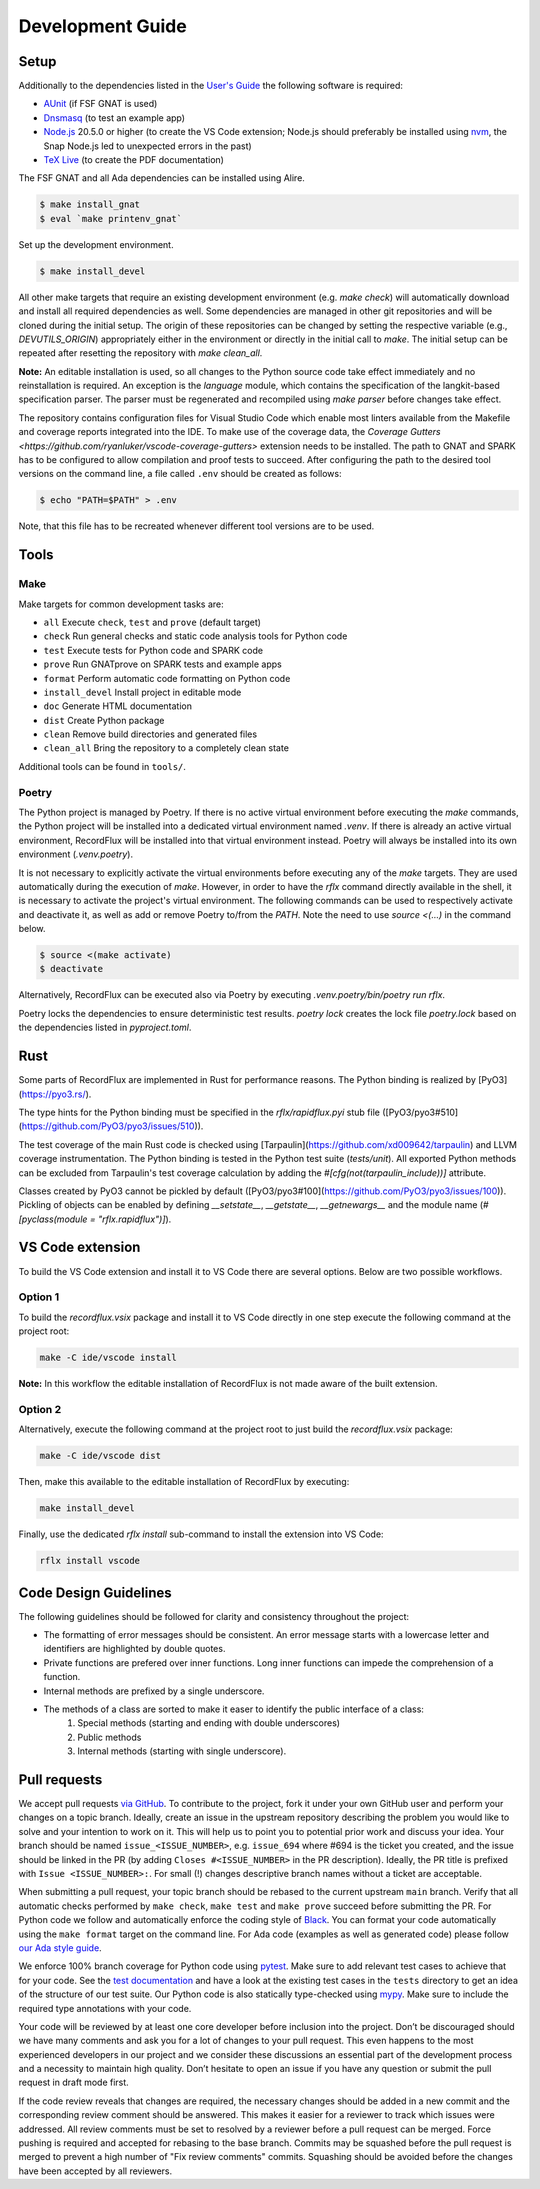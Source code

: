 =================
Development Guide
=================

Setup
=====

Additionally to the dependencies listed in the `User's Guide <https://docs.adacore.com/live/wave/recordflux/html/recordflux_ug/index.html>`_ the following software is required:

- `AUnit <https://github.com/AdaCore/aunit>`_ (if FSF GNAT is used)
- `Dnsmasq <https://thekelleys.org.uk/dnsmasq/doc.html>`_ (to test an example app)
- `Node.js <https://nodejs.org/>`_ 20.5.0 or higher (to create the VS Code extension; Node.js should preferably be installed using `nvm <https://github.com/nvm-sh/nvm>`_, the Snap Node.js led to unexpected errors in the past)
- `TeX Live <https://tug.org/texlive/>`_ (to create the PDF documentation)

The FSF GNAT and all Ada dependencies can be installed using Alire.

.. code:: console

   $ make install_gnat
   $ eval `make printenv_gnat`

Set up the development environment.

.. code:: console

   $ make install_devel

All other make targets that require an existing development environment (e.g. `make check`) will automatically download and install all required dependencies as well.
Some dependencies are managed in other git repositories and will be cloned during the initial setup.
The origin of these repositories can be changed by setting the respective variable (e.g., `DEVUTILS_ORIGIN`) appropriately either in the environment or directly in the initial call to `make`.
The initial setup can be repeated after resetting the repository with `make clean_all`.

**Note:**
An editable installation is used, so all changes to the Python source code take effect immediately and no reinstallation is required.
An exception is the `language` module, which contains the specification of the langkit-based specification parser.
The parser must be regenerated and recompiled using `make parser` before changes take effect.

The repository contains configuration files for Visual Studio Code which enable most linters available from the Makefile and coverage reports integrated into the IDE.
To make use of the coverage data, the `Coverage Gutters <https://github.com/ryanluker/vscode-coverage-gutters>` extension needs to be installed.
The path to GNAT and SPARK has to be configured to allow compilation and proof tests to succeed.
After configuring the path to the desired tool versions on the command line, a file called ``.env`` should be created as follows:

.. code:: console

   $ echo "PATH=$PATH" > .env

Note, that this file has to be recreated whenever different tool versions are to be used.

Tools
=====

Make
----

Make targets for common development tasks are:

- ``all`` Execute ``check``, ``test`` and ``prove`` (default target)
- ``check`` Run general checks and static code analysis tools for Python code
- ``test`` Execute tests for Python code and SPARK code
- ``prove`` Run GNATprove on SPARK tests and example apps
- ``format`` Perform automatic code formatting on Python code
- ``install_devel`` Install project in editable mode
- ``doc`` Generate HTML documentation
- ``dist`` Create Python package
- ``clean`` Remove build directories and generated files
- ``clean_all`` Bring the repository to a completely clean state

Additional tools can be found in ``tools/``.

Poetry
------

The Python project is managed by Poetry.
If there is no active virtual environment before executing the `make` commands, the Python project will be installed into a dedicated virtual environment named `.venv`.
If there is already an active virtual environment, RecordFlux will be installed into that virtual environment instead.
Poetry will always be installed into its own environment (`.venv.poetry`).

It is not necessary to explicitly activate the virtual environments before executing any of the `make` targets.
They are used automatically during the execution of `make`.
However, in order to have the `rflx` command directly available in the shell, it is necessary to activate the project's virtual environment.
The following commands can be used to respectively activate and deactivate it, as well as add or remove Poetry to/from the `PATH`.
Note the need to use `source <(...)` in the command below.

.. code:: console

   $ source <(make activate)
   $ deactivate

Alternatively, RecordFlux can be executed also via Poetry by executing `.venv.poetry/bin/poetry run rflx`.

Poetry locks the dependencies to ensure deterministic test results.
`poetry lock` creates the lock file `poetry.lock` based on the dependencies listed in `pyproject.toml`.

Rust
====

Some parts of RecordFlux are implemented in Rust for performance reasons.
The Python binding is realized by [PyO3](https://pyo3.rs/).

The type hints for the Python binding must be specified in the `rflx/rapidflux.pyi` stub file ([PyO3/pyo3#510](https://github.com/PyO3/pyo3/issues/510)).

The test coverage of the main Rust code is checked using [Tarpaulin](https://github.com/xd009642/tarpaulin) and LLVM coverage instrumentation.
The Python binding is tested in the Python test suite (`tests/unit`).
All exported Python methods can be excluded from Tarpaulin's test coverage calculation by adding the `#[cfg(not(tarpaulin_include))]` attribute.

Classes created by PyO3 cannot be pickled by default ([PyO3/pyo3#100](https://github.com/PyO3/pyo3/issues/100)).
Pickling of objects can be enabled by defining `__setstate__`, `__getstate__`, `__getnewargs__` and the module name (`#[pyclass(module = "rflx.rapidflux")]`).

VS Code extension
=================

To build the VS Code extension and install it to VS Code there are several options.
Below are two possible workflows.

Option 1
--------

To build the `recordflux.vsix` package and install it to VS Code directly in one step execute the following command at the project root:

.. code:: console

   make -C ide/vscode install

**Note:**
In this workflow the editable installation of RecordFlux is not made aware of the built extension.

Option 2
--------

Alternatively, execute the following command at the project root to just build the `recordflux.vsix` package:

.. code:: console

   make -C ide/vscode dist

Then, make this available to the editable installation of RecordFlux by executing:

.. code:: console

   make install_devel

Finally, use the dedicated `rflx install` sub-command to install the extension into VS Code:

.. code:: console

   rflx install vscode

Code Design Guidelines
======================

The following guidelines should be followed for clarity and consistency throughout the project:

- The formatting of error messages should be consistent. An error message starts with a lowercase letter and identifiers are highlighted by double quotes.
- Private functions are prefered over inner functions. Long inner functions can impede the comprehension of a function.
- Internal methods are prefixed by a single underscore.
- The methods of a class are sorted to make it easer to identify the public interface of a class:
   1. Special methods (starting and ending with double underscores)
   2. Public methods
   3. Internal methods (starting with single underscore).

Pull requests
=============

We accept pull requests `via GitHub <https://github.com/AdaCore/RecordFlux/compare>`_.
To contribute to the project, fork it under your own GitHub user and perform your changes on a topic branch.
Ideally, create an issue in the upstream repository describing the problem you would like to solve and your intention to work on it.
This will help us to point you to potential prior work and discuss your idea.
Your branch should be named ``issue_<ISSUE_NUMBER>``, e.g. ``issue_694`` where #694 is the ticket you created, and the issue should be linked in the PR (by adding ``Closes #<ISSUE_NUMBER>`` in the PR description).
Ideally, the PR title is prefixed with ``Issue <ISSUE_NUMBER>:``.
For small (!) changes descriptive branch names without a ticket are acceptable.

When submitting a pull request, your topic branch should be rebased to the current upstream ``main`` branch.
Verify that all automatic checks performed by ``make check``, ``make test`` and ``make prove`` succeed before submitting the PR.
For Python code we follow and automatically enforce the coding style of `Black <https://pypi.org/project/black/>`_.
You can format your code automatically using the ``make format`` target on the command line.
For Ada code (examples as well as generated code) please follow `our Ada style guide <https://github.com/Componolit/ada-style>`_.

We enforce 100% branch coverage for Python code using `pytest <https://pytest.org>`_.
Make sure to add relevant test cases to achieve that for your code.
See the `test documentation <https://github.com/AdaCore/RecordFlux/blob/main/tests/README.md>`_ and have a look at the existing test cases in the ``tests`` directory to get an idea of the structure of our test suite.
Our Python code is also statically type-checked using `mypy <http://mypy-lang.org/>`_.
Make sure to include the required type annotations with your code.

Your code will be reviewed by at least one core developer before inclusion into the project.
Don’t be discouraged should we have many comments and ask you for a lot of changes to your pull request.
This even happens to the most experienced developers in our project and we consider these discussions an essential part of the development process and a necessity to maintain high quality.
Don’t hesitate to open an issue if you have any question or submit the pull request in draft mode first.

If the code review reveals that changes are required, the necessary changes should be added in a new commit and the corresponding review comment should be answered.
This makes it easier for a reviewer to track which issues were addressed.
All review comments must be set to resolved by a reviewer before a pull request can be merged.
Force pushing is required and accepted for rebasing to the base branch.
Commits may be squashed before the pull request is merged to prevent a high number of "Fix review comments" commits.
Squashing should be avoided before the changes have been accepted by all reviewers.

